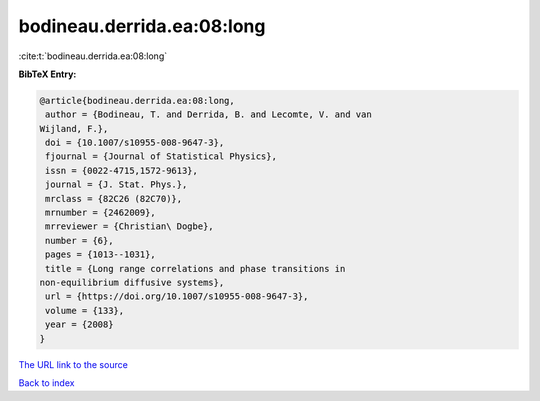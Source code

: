 bodineau.derrida.ea:08:long
===========================

:cite:t:`bodineau.derrida.ea:08:long`

**BibTeX Entry:**

.. code-block:: bibtex

   @article{bodineau.derrida.ea:08:long,
    author = {Bodineau, T. and Derrida, B. and Lecomte, V. and van
   Wijland, F.},
    doi = {10.1007/s10955-008-9647-3},
    fjournal = {Journal of Statistical Physics},
    issn = {0022-4715,1572-9613},
    journal = {J. Stat. Phys.},
    mrclass = {82C26 (82C70)},
    mrnumber = {2462009},
    mrreviewer = {Christian\ Dogbe},
    number = {6},
    pages = {1013--1031},
    title = {Long range correlations and phase transitions in
   non-equilibrium diffusive systems},
    url = {https://doi.org/10.1007/s10955-008-9647-3},
    volume = {133},
    year = {2008}
   }
`The URL link to the source <ttps://doi.org/10.1007/s10955-008-9647-3}>`_


`Back to index <../By-Cite-Keys.html>`_
